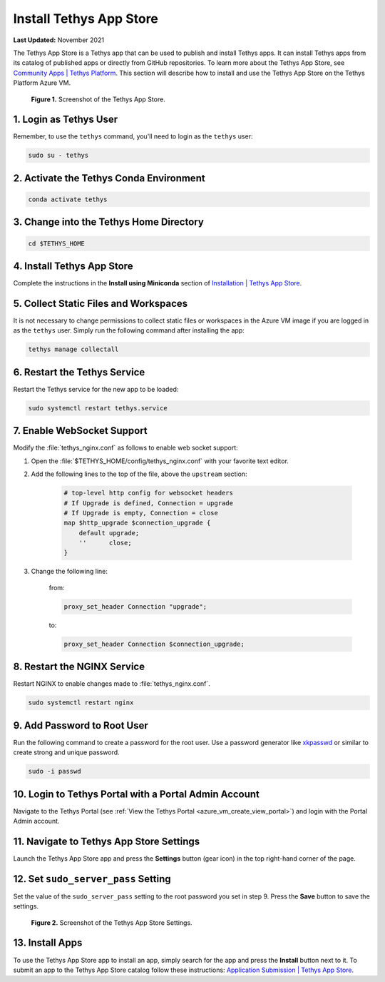 .. _azure_vm_apps_app_store:

************************
Install Tethys App Store
************************

**Last Updated:** November 2021

The Tethys App Store is a Tethys app that can be used to publish and install Tethys apps. It can install Tethys apps from its catalog of published apps or directly from GitHub repositories. To learn more about the Tethys App Store, see `Community Apps | Tethys Platform <http://www.tethysplatform.org/community-apps>`_. This section will describe how to install and use the Tethys App Store on the Tethys Platform Azure VM.

.. figure:: ../images/apps--app-store.png
    :width: 800px
    :alt: Screenshot of the Tethys App Store

    **Figure 1.** Screenshot of the Tethys App Store.

1. Login as Tethys User
=======================

Remember, to use the ``tethys`` command, you'll need to login as the ``tethys`` user:

.. code-block::

    sudo su - tethys

2. Activate the Tethys Conda Environment
========================================

.. code-block::

    conda activate tethys

3. Change into the Tethys Home Directory
========================================

.. code-block::

    cd $TETHYS_HOME

4. Install Tethys App Store
===========================

Complete the instructions in the **Install using Miniconda** section of `Installation | Tethys App Store <https://tethys-app-store.readthedocs.io/en/latest/install.html#install-using-miniconda-recommended>`_.

5. Collect Static Files and Workspaces
======================================

It is not necessary to change permissions to collect static files or workspaces in the Azure VM image if you are logged in as the ``tethys`` user. Simply run the following command after installing the app:

.. code-block::

    tethys manage collectall

6. Restart the Tethys Service
=============================

Restart the Tethys service for the new app to be loaded:

.. code-block::

    sudo systemctl restart tethys.service

7. Enable WebSocket Support
===========================

Modify the :file:`tethys_nginx.conf` as follows to enable web socket support:

1. Open the :file:`$TETHYS_HOME/config/tethys_nginx.conf` with your favorite text editor.
2. Add the following lines to the top of the file, above the ``upstream`` section:

    .. code-block::

        # top-level http config for websocket headers
        # If Upgrade is defined, Connection = upgrade
        # If Upgrade is empty, Connection = close
        map $http_upgrade $connection_upgrade {
            default upgrade;
            ''      close;
        }

3. Change the following line:

    from:

    .. code-block::

        proxy_set_header Connection "upgrade";

    to:

    .. code-block::

        proxy_set_header Connection $connection_upgrade;

8. Restart the NGINX Service
============================

Restart NGINX to enable changes made to :file:`tethys_nginx.conf`.

.. code-block::

    sudo systemctl restart nginx

9. Add Password to Root User
============================

Run the following command to create a password for the root user. Use a password generator like `xkpasswd <https://xkpasswd.net/s/>`_ or similar to create strong and unique password.

.. code-block::

    sudo -i passwd

10. Login to Tethys Portal with a Portal Admin Account
======================================================

Navigate to the Tethys Portal (see :ref:`View the Tethys Portal <azure_vm_create_view_portal>`) and login with the Portal Admin account.

11. Navigate to Tethys App Store Settings
=========================================

Launch the Tethys App Store app and press the **Settings** button (gear icon) in the top right-hand corner of the page.

12. Set ``sudo_server_pass`` Setting
====================================

Set the value of the ``sudo_server_pass`` setting to the root password you set in step 9. Press the **Save** button to save the settings.

.. figure:: ../images/apps--root-pass-setting.png
    :width: 800px
    :alt: Screenshot of the Tethys App Store Settings.

    **Figure 2.** Screenshot of the Tethys App Store Settings.

13. Install Apps
================

To use the Tethys App Store app to install an app, simply search for the app and press the **Install** button next to it. To submit an app to the Tethys App Store catalog follow these instructions: `Application Submission | Tethys App Store <https://tethys-app-store.readthedocs.io/en/latest/app-submit.html>`_.